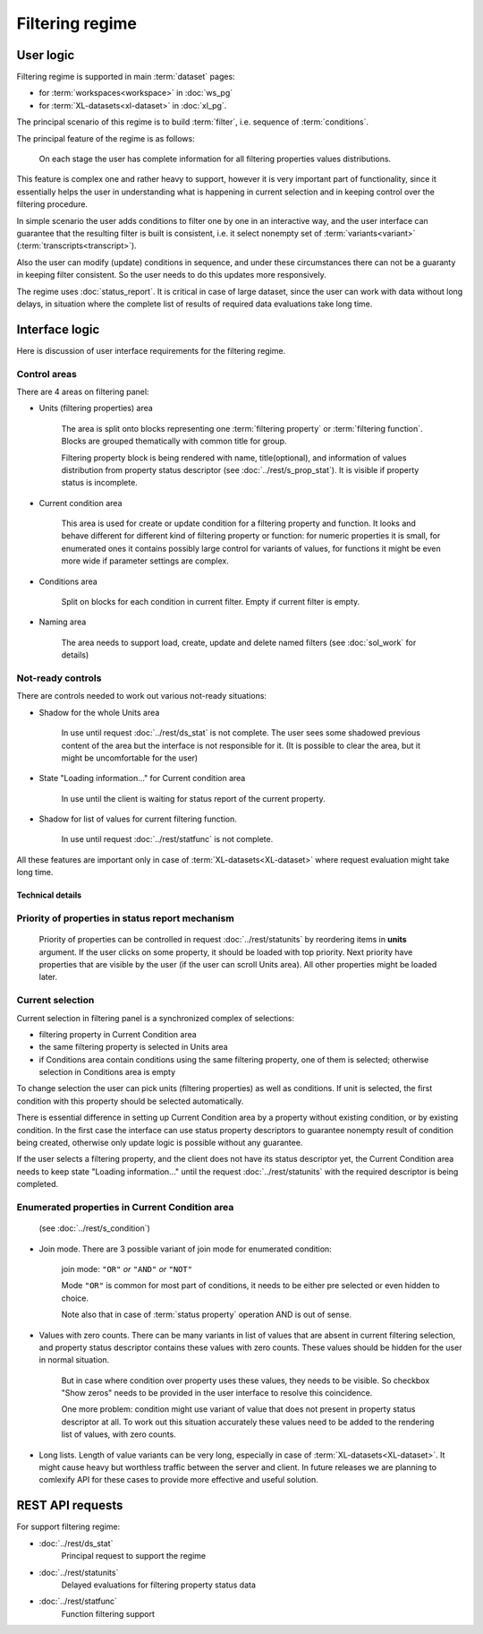 Filtering regime
================

User logic
----------

Filtering regime is supported in main :term:`dataset` pages:
    
- for :term:`workspaces<workspace>` in :doc:`ws_pg` 

- for :term:`XL-datasets<xl-dataset>` in :doc:`xl_pg`.

The principal scenario of this regime is to build :term:`filter`, i.e. sequence of :term:`conditions`.

The principal feature of the regime is as follows: 

    On each stage the user has complete information for all filtering properties values distributions. 
    
This feature is complex one and rather heavy to support, however it is very important part of functionality, since it essentially helps the user in understanding what is happening in current selection and in keeping control over the filtering procedure. 

In simple scenario the user adds conditions to filter one by one in an interactive way, and the user interface can guarantee that the resulting filter is built is consistent, i.e. it select nonempty set of :term:`variants<variant>` (:term:`transcripts<transcript>`).

Also the user can modify (update) conditions in sequence, and under these circumstances there can not be a guaranty in keeping filter consistent. So the user needs to do this updates more responsively.

The regime uses :doc:`status_report`. It is critical in case of large dataset, since the user can work with data without long delays, in situation where the complete list of results of required data evaluations take long time. 

Interface logic
---------------

Here is discussion of user interface requirements for the filtering regime. 

Control areas
^^^^^^^^^^^^^

There are 4 areas on filtering panel:

* Units (filtering properties) area
    
    The area is split onto blocks representing one :term:`filtering property` or :term:`filtering function`. Blocks are grouped thematically with common title for group. 

    Filtering property block is being rendered with name, title(optional), and information of values distribution from property status descriptor (see :doc:`../rest/s_prop_stat`). It is visible if property status is incomplete.

* Current condition area
    
    This area is used for create or update condition for a filtering property and function. It looks and behave different for different kind of filtering property or function: for numeric properties it is small, for enumerated ones it contains possibly large control for variants of values, for functions it might be even more wide if parameter settings are complex.
    
* Conditions area
    
    Split on blocks for each condition in current filter. Empty if current filter is empty.
    
* Naming area
    
    The area needs to support load, create, update and delete named filters (see :doc:`sol_work` for details)
    
Not-ready controls
^^^^^^^^^^^^^^^^^^
    
There are controls needed to work out various not-ready situations:

* Shadow for the whole Units area
    
    In use until request :doc:`../rest/ds_stat` is not complete. The user sees some shadowed previous content of the area but the interface is not responsible for it. (It is possible to clear the area, but it might be uncomfortable for the user)
        
* State "Loading information..." for Current condition area
    
    In use until the client is waiting for status report of the current property. 
        
* Shadow for list of values for current filtering function.
    
    In use until request :doc:`../rest/statfunc` is not complete.

All these features are important only in case of :term:`XL-datasets<XL-dataset>` where request evaluation might take long time.

Technical details 
~~~~~~~~~~~~~~~~~

Priority of properties in status report mechanism
^^^^^^^^^^^^^^^^^^^^^^^^^^^^^^^^^^^^^^^^^^^^^^^^^
    Priority of properties can be controlled in request :doc:`../rest/statunits` by reordering items in **units** argument. If the user clicks on some property, it should be loaded with top priority. Next priority have properties that are visible by the user (if the user can scroll Units area). All other properties might be loaded later.
    
Current selection
^^^^^^^^^^^^^^^^^
Current selection in filtering panel is a synchronized complex of selections:

- filtering property in Current Condition area

- the same filtering property is selected in Units area

- if Conditions area contain conditions using the same filtering property, one of them is selected; otherwise selection in Conditions area is empty

To change selection the user can pick units (filtering properties) as well as conditions. If unit is selected, the first condition with this property should be selected automatically.

There is essential difference in setting up Current Condition area by a property without existing condition, or by existing condition. In the first case the interface can use status property descriptors to guarantee nonempty result of condition being created, otherwise only update logic is possible without any guarantee.

If the user selects a filtering property, and the client does not have its status descriptor yet, the Current Condition area needs to keep state "Loading information..." until the request :doc:`../rest/statunits` with the required descriptor is being completed.
    
Enumerated properties in Current Condition area 
^^^^^^^^^^^^^^^^^^^^^^^^^^^^^^^^^^^^^^^^^^^^^^^^^
    (see :doc:`../rest/s_condition`)

- Join mode. There are 3 possible variant of join mode for enumerated condition: 

    join mode: ``"OR"`` *or* ``"AND"`` *or* ``"NOT"``

    Mode ``"OR"`` is common for most part of conditions, it needs to be either pre selected or even hidden to choice. 

    Note also that in case of :term:`status property` operation AND is out of sense. 

- Values with zero counts. There can be many variants in list of values that are absent in current filtering selection, and property status descriptor contains these values with zero counts. These values should be hidden for the user in normal situation. 

    But in case where condition over property uses these values, they needs to be visible. So checkbox "Show zeros" needs to be provided in the user interface to resolve this coincidence. 
    
    One more problem: condition might use variant of value that does not present in property status descriptor at all. To work out this situation accurately these values need to be added to the rendering list of values, with zero counts. 
    
- Long lists. Length of value variants can be very long, especially in case of :term:`XL-datasets<XL-dataset>`. It might cause heavy but worthless traffic between the server and client. In future releases we are planning to comlexify API for these cases to provide more effective and useful solution.
        
REST API requests 
-----------------
For support filtering regime:

- :doc:`../rest/ds_stat`
    Principal request to support the regime

- :doc:`../rest/statunits`
    Delayed evaluations for filtering property status data

- :doc:`../rest/statfunc`
    Function filtering support
